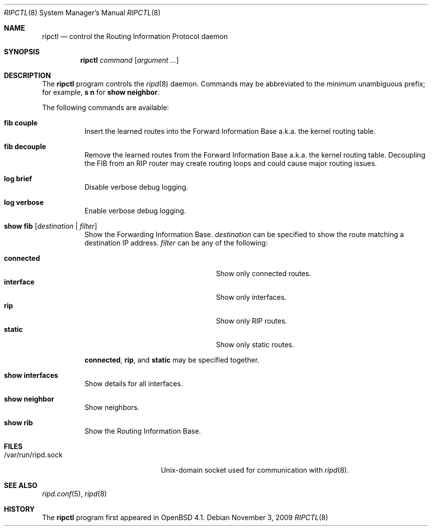 .\"	$OpenBSD: ripctl.8,v 1.10 2010/05/10 18:46:07 sthen Exp $
.\"
.\" Copyright (c) 2006 Michele Marchetto <mydecay@openbeer.it>
.\" Copyright (c) 2004, 2005 Esben Norby <norby@openbsd.org>
.\"
.\" Permission to use, copy, modify, and distribute this software for any
.\" purpose with or without fee is hereby granted, provided that the above
.\" copyright notice and this permission notice appear in all copies.
.\"
.\" THE SOFTWARE IS PROVIDED "AS IS" AND THE AUTHOR DISCLAIMS ALL WARRANTIES
.\" WITH REGARD TO THIS SOFTWARE INCLUDING ALL IMPLIED WARRANTIES OF
.\" MERCHANTABILITY AND FITNESS. IN NO EVENT SHALL THE AUTHOR BE LIABLE FOR
.\" ANY SPECIAL, DIRECT, INDIRECT, OR CONSEQUENTIAL DAMAGES OR ANY DAMAGES
.\" WHATSOEVER RESULTING FROM LOSS OF USE, DATA OR PROFITS, WHETHER IN AN
.\" ACTION OF CONTRACT, NEGLIGENCE OR OTHER TORTIOUS ACTION, ARISING OUT OF
.\" OR IN CONNECTION WITH THE USE OR PERFORMANCE OF THIS SOFTWARE.
.\"
.Dd $Mdocdate: November 3 2009 $
.Dt RIPCTL 8
.Os
.Sh NAME
.Nm ripctl
.Nd control the Routing Information Protocol daemon
.Sh SYNOPSIS
.Nm
.Ar command
.Op Ar argument ...
.Sh DESCRIPTION
The
.Nm
program controls the
.Xr ripd 8
daemon.
Commands may be abbreviated to the minimum unambiguous prefix; for example,
.Cm s n
for
.Cm show neighbor .
.Pp
The following commands are available:
.Bl -tag -width Ds
.It Cm fib couple
Insert the learned routes into the Forward Information Base a.k.a. the kernel
routing table.
.It Cm fib decouple
Remove the learned routes from the Forward Information Base a.k.a. the kernel
routing table.
Decoupling the FIB from an RIP router may create routing loops and could cause
major routing issues.
.It Cm log brief
Disable verbose debug logging.
.It Cm log verbose
Enable verbose debug logging.
.It Cm show fib Op Ar destination | filter
Show the Forwarding Information Base.
.Ar destination
can be specified to show the route matching a destination IP address.
.Ar filter
can be any of the following:
.Pp
.Bl -tag -width "interfaceXXinterfaceXX" -compact
.It Cm connected
Show only connected routes.
.It Cm interface
Show only interfaces.
.It Cm rip
Show only RIP routes.
.It Cm static
Show only static routes.
.El
.Pp
.Cm connected ,
.Cm rip ,
and
.Cm static
may be specified together.
.It Cm show interfaces
Show details for all interfaces.
.It Cm show neighbor
Show neighbors.
.It Cm show rib
Show the Routing Information Base.
.El
.Sh FILES
.Bl -tag -width "/var/run/ripd.sockXX" -compact
.It /var/run/ripd.sock
.Ux Ns -domain
socket used for communication with
.Xr ripd 8 .
.El
.Sh SEE ALSO
.Xr ripd.conf 5 ,
.Xr ripd 8
.Sh HISTORY
The
.Nm
program first appeared in
.Ox 4.1 .
